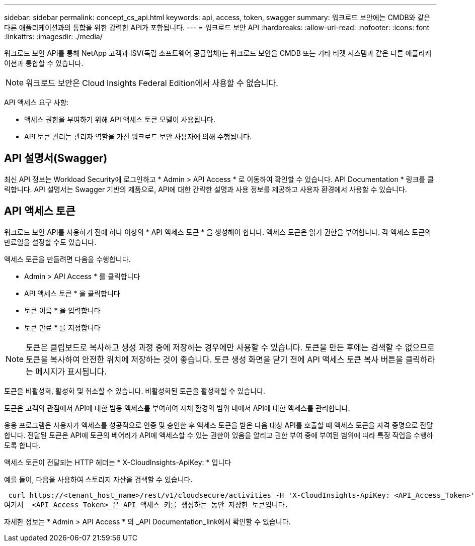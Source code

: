 ---
sidebar: sidebar 
permalink: concept_cs_api.html 
keywords: api, access, token, swagger 
summary: 워크로드 보안에는 CMDB와 같은 다른 애플리케이션과의 통합을 위한 강력한 API가 포함됩니다. 
---
= 워크로드 보안 API
:hardbreaks:
:allow-uri-read: 
:nofooter: 
:icons: font
:linkattrs: 
:imagesdir: ./media/


[role="lead"]
워크로드 보안 API를 통해 NetApp 고객과 ISV(독립 소프트웨어 공급업체)는 워크로드 보안을 CMDB 또는 기타 티켓 시스템과 같은 다른 애플리케이션과 통합할 수 있습니다.


NOTE: 워크로드 보안은 Cloud Insights Federal Edition에서 사용할 수 없습니다.

API 액세스 요구 사항:

* 액세스 권한을 부여하기 위해 API 액세스 토큰 모델이 사용됩니다.
* API 토큰 관리는 관리자 역할을 가진 워크로드 보안 사용자에 의해 수행됩니다.




== API 설명서(Swagger)

최신 API 정보는 Workload Security에 로그인하고 * Admin > API Access * 로 이동하여 확인할 수 있습니다. API Documentation * 링크를 클릭합니다. API 설명서는 Swagger 기반의 제품으로, API에 대한 간략한 설명과 사용 정보를 제공하고 사용자 환경에서 사용할 수 있습니다.



== API 액세스 토큰

워크로드 보안 API를 사용하기 전에 하나 이상의 * API 액세스 토큰 * 을 생성해야 합니다. 액세스 토큰은 읽기 권한을 부여합니다. 각 액세스 토큰의 만료일을 설정할 수도 있습니다.

액세스 토큰을 만들려면 다음을 수행합니다.

* Admin > API Access * 를 클릭합니다
* API 액세스 토큰 * 을 클릭합니다
* 토큰 이름 * 을 입력합니다
* 토큰 만료 * 를 지정합니다



NOTE: 토큰은 클립보드로 복사하고 생성 과정 중에 저장하는 경우에만 사용할 수 있습니다. 토큰을 만든 후에는 검색할 수 없으므로 토큰을 복사하여 안전한 위치에 저장하는 것이 좋습니다. 토큰 생성 화면을 닫기 전에 API 액세스 토큰 복사 버튼을 클릭하라는 메시지가 표시됩니다.

토큰을 비활성화, 활성화 및 취소할 수 있습니다. 비활성화된 토큰을 활성화할 수 있습니다.

토큰은 고객의 관점에서 API에 대한 범용 액세스를 부여하여 자체 환경의 범위 내에서 API에 대한 액세스를 관리합니다.

응용 프로그램은 사용자가 액세스를 성공적으로 인증 및 승인한 후 액세스 토큰을 받은 다음 대상 API를 호출할 때 액세스 토큰을 자격 증명으로 전달합니다. 전달된 토큰은 API에 토큰의 베어러가 API에 액세스할 수 있는 권한이 있음을 알리고 권한 부여 중에 부여된 범위에 따라 특정 작업을 수행하도록 합니다.

액세스 토큰이 전달되는 HTTP 헤더는 * X-CloudInsights-ApiKey: * 입니다

예를 들어, 다음을 사용하여 스토리지 자산을 검색할 수 있습니다.

 curl https://<tenant_host_name>/rest/v1/cloudsecure/activities -H 'X-CloudInsights-ApiKey: <API_Access_Token>'
여기서 _<API_Access_Token>_은 API 액세스 키를 생성하는 동안 저장한 토큰입니다.

자세한 정보는 * Admin > API Access * 의 _API Documentation_link에서 확인할 수 있습니다.
